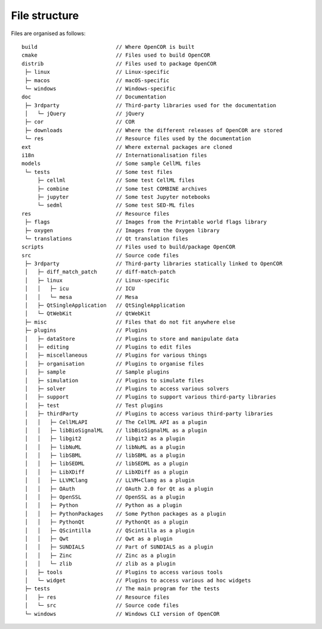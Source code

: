 .. _fileStructure:

================
 File structure
================

Files are organised as follows:

::

  build                         // Where OpenCOR is built
  cmake                         // Files used to build OpenCOR
  distrib                       // Files used to package OpenCOR
   ├─ linux                     // Linux-specific
   ├─ macos                     // macOS-specific
   └─ windows                   // Windows-specific
  doc                           // Documentation
   ├─ 3rdparty                  // Third-party libraries used for the documentation
   │   └─ jQuery                // jQuery
   ├─ cor                       // COR
   ├─ downloads                 // Where the different releases of OpenCOR are stored
   └─ res                       // Resource files used by the documentation
  ext                           // Where external packages are cloned
  i18n                          // Internationalisation files
  models                        // Some sample CellML files
   └─ tests                     // Some test files
       ├─ cellml                // Some test CellML files
       ├─ combine               // Some test COMBINE archives
       ├─ jupyter               // Some test Jupyter notebooks
       └─ sedml                 // Some test SED-ML files
  res                           // Resource files
   ├─ flags                     // Images from the Printable world flags library
   ├─ oxygen                    // Images from the Oxygen library
   └─ translations              // Qt translation files
  scripts                       // Files used to build/package OpenCOR
  src                           // Source code files
   ├─ 3rdparty                  // Third-party libraries statically linked to OpenCOR
   │   ├─ diff_match_patch      // diff-match-patch
   │   ├─ linux                 // Linux-specific
   │   │   ├─ icu               // ICU
   │   │   └─ mesa              // Mesa
   │   ├─ QtSingleApplication   // QtSingleApplication
   │   └─ QtWebKit              // QtWebKit
   ├─ misc                      // Files that do not fit anywhere else
   ├─ plugins                   // Plugins
   │   ├─ dataStore             // Plugins to store and manipulate data
   │   ├─ editing               // Plugins to edit files
   │   ├─ miscellaneous         // Plugins for various things
   │   ├─ organisation          // Plugins to organise files
   │   ├─ sample                // Sample plugins
   │   ├─ simulation            // Plugins to simulate files
   │   ├─ solver                // Plugins to access various solvers
   │   ├─ support               // Plugins to support various third-party libraries
   │   ├─ test                  // Test plugins
   │   ├─ thirdParty            // Plugins to access various third-party libraries
   │   │   ├─ CellMLAPI         // The CellML API as a plugin
   │   │   ├─ libBioSignalML    // libBioSignalML as a plugin
   │   │   ├─ libgit2           // libgit2 as a plugin
   │   │   ├─ libNuML           // libNuML as a plugin
   │   │   ├─ libSBML           // libSBML as a plugin
   │   │   ├─ libSEDML          // libSEDML as a plugin
   │   │   ├─ LibXDiff          // LibXDiff as a plugin
   │   │   ├─ LLVMClang         // LLVM+Clang as a plugin
   │   │   ├─ OAuth             // OAuth 2.0 for Qt as a plugin
   │   │   ├─ OpenSSL           // OpenSSL as a plugin
   │   │   ├─ Python            // Python as a plugin
   │   │   ├─ PythonPackages    // Some Python packages as a plugin
   │   │   ├─ PythonQt          // PythonQt as a plugin
   │   │   ├─ QScintilla        // QScintilla as a plugin
   │   │   ├─ Qwt               // Qwt as a plugin
   │   │   ├─ SUNDIALS          // Part of SUNDIALS as a plugin
   │   │   ├─ Zinc              // Zinc as a plugin
   │   │   └─ zlib              // zlib as a plugin
   │   ├─ tools                 // Plugins to access various tools
   │   └─ widget                // Plugins to access various ad hoc widgets
   ├─ tests                     // The main program for the tests
   │   ├─ res                   // Resource files
   │   └─ src                   // Source code files
   └─ windows                   // Windows CLI version of OpenCOR
